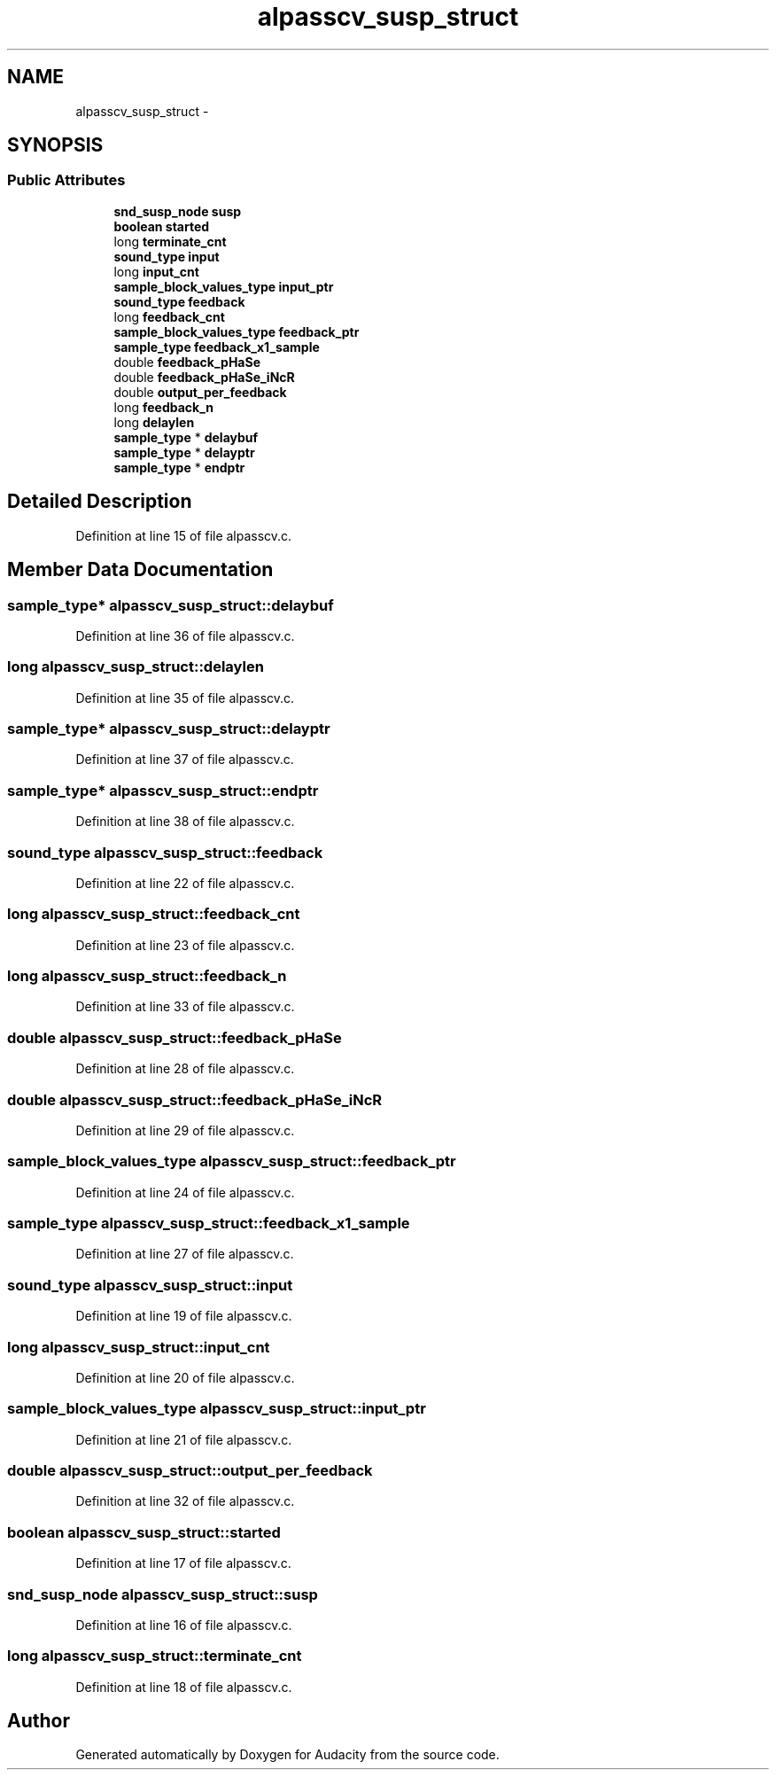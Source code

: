 .TH "alpasscv_susp_struct" 3 "Thu Apr 28 2016" "Audacity" \" -*- nroff -*-
.ad l
.nh
.SH NAME
alpasscv_susp_struct \- 
.SH SYNOPSIS
.br
.PP
.SS "Public Attributes"

.in +1c
.ti -1c
.RI "\fBsnd_susp_node\fP \fBsusp\fP"
.br
.ti -1c
.RI "\fBboolean\fP \fBstarted\fP"
.br
.ti -1c
.RI "long \fBterminate_cnt\fP"
.br
.ti -1c
.RI "\fBsound_type\fP \fBinput\fP"
.br
.ti -1c
.RI "long \fBinput_cnt\fP"
.br
.ti -1c
.RI "\fBsample_block_values_type\fP \fBinput_ptr\fP"
.br
.ti -1c
.RI "\fBsound_type\fP \fBfeedback\fP"
.br
.ti -1c
.RI "long \fBfeedback_cnt\fP"
.br
.ti -1c
.RI "\fBsample_block_values_type\fP \fBfeedback_ptr\fP"
.br
.ti -1c
.RI "\fBsample_type\fP \fBfeedback_x1_sample\fP"
.br
.ti -1c
.RI "double \fBfeedback_pHaSe\fP"
.br
.ti -1c
.RI "double \fBfeedback_pHaSe_iNcR\fP"
.br
.ti -1c
.RI "double \fBoutput_per_feedback\fP"
.br
.ti -1c
.RI "long \fBfeedback_n\fP"
.br
.ti -1c
.RI "long \fBdelaylen\fP"
.br
.ti -1c
.RI "\fBsample_type\fP * \fBdelaybuf\fP"
.br
.ti -1c
.RI "\fBsample_type\fP * \fBdelayptr\fP"
.br
.ti -1c
.RI "\fBsample_type\fP * \fBendptr\fP"
.br
.in -1c
.SH "Detailed Description"
.PP 
Definition at line 15 of file alpasscv\&.c\&.
.SH "Member Data Documentation"
.PP 
.SS "\fBsample_type\fP* alpasscv_susp_struct::delaybuf"

.PP
Definition at line 36 of file alpasscv\&.c\&.
.SS "long alpasscv_susp_struct::delaylen"

.PP
Definition at line 35 of file alpasscv\&.c\&.
.SS "\fBsample_type\fP* alpasscv_susp_struct::delayptr"

.PP
Definition at line 37 of file alpasscv\&.c\&.
.SS "\fBsample_type\fP* alpasscv_susp_struct::endptr"

.PP
Definition at line 38 of file alpasscv\&.c\&.
.SS "\fBsound_type\fP alpasscv_susp_struct::feedback"

.PP
Definition at line 22 of file alpasscv\&.c\&.
.SS "long alpasscv_susp_struct::feedback_cnt"

.PP
Definition at line 23 of file alpasscv\&.c\&.
.SS "long alpasscv_susp_struct::feedback_n"

.PP
Definition at line 33 of file alpasscv\&.c\&.
.SS "double alpasscv_susp_struct::feedback_pHaSe"

.PP
Definition at line 28 of file alpasscv\&.c\&.
.SS "double alpasscv_susp_struct::feedback_pHaSe_iNcR"

.PP
Definition at line 29 of file alpasscv\&.c\&.
.SS "\fBsample_block_values_type\fP alpasscv_susp_struct::feedback_ptr"

.PP
Definition at line 24 of file alpasscv\&.c\&.
.SS "\fBsample_type\fP alpasscv_susp_struct::feedback_x1_sample"

.PP
Definition at line 27 of file alpasscv\&.c\&.
.SS "\fBsound_type\fP alpasscv_susp_struct::input"

.PP
Definition at line 19 of file alpasscv\&.c\&.
.SS "long alpasscv_susp_struct::input_cnt"

.PP
Definition at line 20 of file alpasscv\&.c\&.
.SS "\fBsample_block_values_type\fP alpasscv_susp_struct::input_ptr"

.PP
Definition at line 21 of file alpasscv\&.c\&.
.SS "double alpasscv_susp_struct::output_per_feedback"

.PP
Definition at line 32 of file alpasscv\&.c\&.
.SS "\fBboolean\fP alpasscv_susp_struct::started"

.PP
Definition at line 17 of file alpasscv\&.c\&.
.SS "\fBsnd_susp_node\fP alpasscv_susp_struct::susp"

.PP
Definition at line 16 of file alpasscv\&.c\&.
.SS "long alpasscv_susp_struct::terminate_cnt"

.PP
Definition at line 18 of file alpasscv\&.c\&.

.SH "Author"
.PP 
Generated automatically by Doxygen for Audacity from the source code\&.
